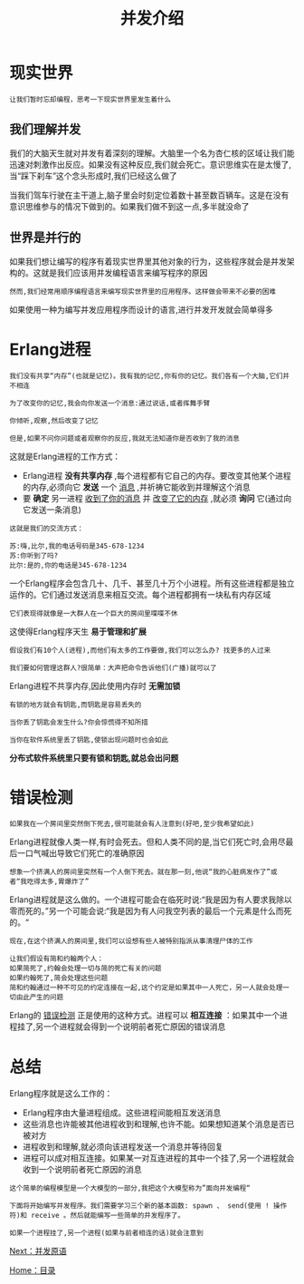 #+TITLE: 并发介绍
#+HTML_HEAD: <link rel="stylesheet" type="text/css" href="css/main.css" />
#+HTML_LINK_UP: concurrency.html   
#+HTML_LINK_HOME: concurrency.html
#+OPTIONS: num:nil timestamp:nil ^:nil 

* 现实世界
  #+begin_example
    让我们暂时忘却编程，思考一下现实世界里发生着什么 
  #+end_example
** 我们理解并发 
   我们的大脑天生就对并发有着深刻的理解。大脑里一个名为杏仁核的区域让我们能迅速对刺激作出反应。如果没有这种反应,我们就会死亡。意识思维实在是太慢了,当“踩下刹车”这个念头形成时,我们已经这么做了

   当我们驾车行驶在主干道上,脑子里会时刻定位着数十甚至数百辆车。这是在没有意识思维参与的情况下做到的。如果我们做不到这一点,多半就没命了 
** 世界是并行的 
   如果我们想让编写的程序有着现实世界里其他对象的行为，这些程序就会是并发架构的。这就是我们应该用并发编程语言来编写程序的原因 

   #+begin_example
     然而,我们经常用顺序编程语言来编写现实世界里的应用程序。这样做会带来不必要的困难
   #+end_example

   如果使用一种为编写并发应用程序而设计的语言,进行并发开发就会简单得多
* Erlang进程
  #+begin_example
    我们没有共享“内存”(也就是记忆)。我有我的记忆,你有你的记忆。我们各有一个大脑,它们并不相连

    为了改变你的记忆,我会向你发送一个消息:通过说话,或者挥舞手臂

    你倾听,观察,然后改变了记忆

    但是,如果不问你问题或者观察你的反应,我就无法知道你是否收到了我的消息 
  #+end_example

  这就是Erlang进程的工作方式：
  + Erlang进程 *没有共享内存* ,每个进程都有它自己的内存。要改变其他某个进程的内存,必须向它 *发送* 一个 _消息_ ,并祈祷它能收到并理解这个消息
  + 要 *确定* 另一进程 _收到了你的消息_ 并 _改变了它的内存_ ,就必须 *询问* 它(通过向它发送一条消息)

  #+begin_example
    这就是我们的交流方式：

    苏:嗨,比尔,我的电话号码是345-678-1234 
    苏:你听到了吗?
    比尔:是的,你的电话是345-678-1234 
  #+end_example

  一个Erlang程序会包含几十、几千、甚至几十万个小进程。所有这些进程都是独立运作的。它们通过发送消息来相互交流。每个进程都拥有一块私有内存区域

  #+begin_example
  它们表现得就像是一大群人在一个巨大的房间里喋喋不休 
  #+end_example

  这使得Erlang程序天生 *易于管理和扩展* 

  #+begin_example
    假设我们有10个人(进程),而他们有太多的工作要做,我们可以怎么办? 找更多的人过来

    我们要如何管理这群人?很简单：大声把命令告诉他们(广播)就可以了
  #+end_example

  Erlang进程不共享内存,因此使用内存时 *无需加锁* 

  #+begin_example
    有锁的地方就会有钥匙,而钥匙是容易丢失的

    当你丢了钥匙会发生什么?你会惊慌得不知所措

    当你在软件系统里丢了钥匙,使锁出现问题时也会如此
  #+end_example

  *分布式软件系统里只要有锁和钥匙,就总会出问题* 
* 错误检测
  #+begin_example
    如果我在一个房间里突然倒下死去,很可能就会有人注意到(好吧,至少我希望如此)
  #+end_example
  Erlang进程就像人类一样,有时会死去。但和人类不同的是,当它们死亡时,会用尽最后一口气喊出导致它们死亡的准确原因

  #+begin_example
    想象一个挤满人的房间里突然有一个人倒下死去。就在那一刻,他说“我的心脏病发作了”或者“我吃得太多,胃爆炸了”
  #+end_example

  Erlang进程就是这么做的。一个进程可能会在临死时说:“我是因为有人要求我除以零而死的。”另一个可能会说:“我是因为有人问我空列表的最后一个元素是什么而死的。“

  #+begin_example
    现在,在这个挤满人的房间里,我们可以设想有些人被特别指派从事清理尸体的工作

    让我们假设有简和约翰两个人：
    如果简死了,约翰会处理一切与简的死亡有关的问题
    如果约翰死了,简会处理这些问题
    简和约翰通过一种不可见的约定连接在一起,这个约定是如果其中一人死亡，另一人就会处理一切由此产生的问题
  #+end_example

  Erlang的 _错误检测_ 正是使用的这种方式。进程可以 *相互连接* ：如果其中一个进程挂了,另一个进程就会得到一个说明前者死亡原因的错误消息 
* 总结

  Erlang程序就是这么工作的：
  + Erlang程序由大量进程组成。这些进程间能相互发送消息
  + 这些消息也许能被其他进程收到和理解,也许不能。如果想知道某个消息是否已被对方
  + 进程收到和理解,就必须向该进程发送一个消息并等待回复
  + 进程可以成对相互连接。如果某一对互连进程的其中一个挂了,另一个进程就会收到一个说明前者死亡原因的消息 

  #+begin_example
    这个简单的编程模型是一个大模型的一部分,我把这个大模型称为”面向并发编程“

    下面将开始编写并发程序。我们需要学习三个新的基本函数: spawn 、 send(使用 ! 操作符)和 receive 。然后就能编写一些简单的并发程序了。

    如果一个进程挂了,另一个进程(如果与前者相连的话)就会注意到
  #+end_example


  [[file:concept.org][Next：并发原语]]

  [[file:concurrency.org][Home：目录]]
